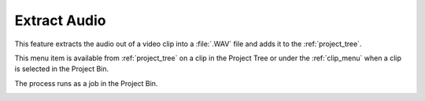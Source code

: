 .. metadata-placeholder

   :authors: - Claus Christensen
             - Yuri Chornoivan
             - Ttguy (https://userbase.kde.org/User:Ttguy)
             - Bushuev (https://userbase.kde.org/User:Bushuev)
             - Jack (https://userbase.kde.org/User:Jack)
             - Carl Schwan <carl@carlschwan.eu>

   :license: Creative Commons License SA 4.0

.. _extract_audio:


Extract Audio
=============

.. contents::




This feature extracts the audio out of a video clip into a :file:`.WAV` file and adds it to the :ref:`project_tree`.


This menu item is available from :ref:`project_tree` on a clip in the Project Tree or under the :ref:`clip_menu` when a clip is selected in the Project Bin.


.. image:: /images/Kdnelive_Extract_audio.png
  :width: 400px
  :align: center


The process runs as a job in the Project Bin.


.. image:: /images/Proxy_clip_creation.png
  :width: 300px
  :align: center


